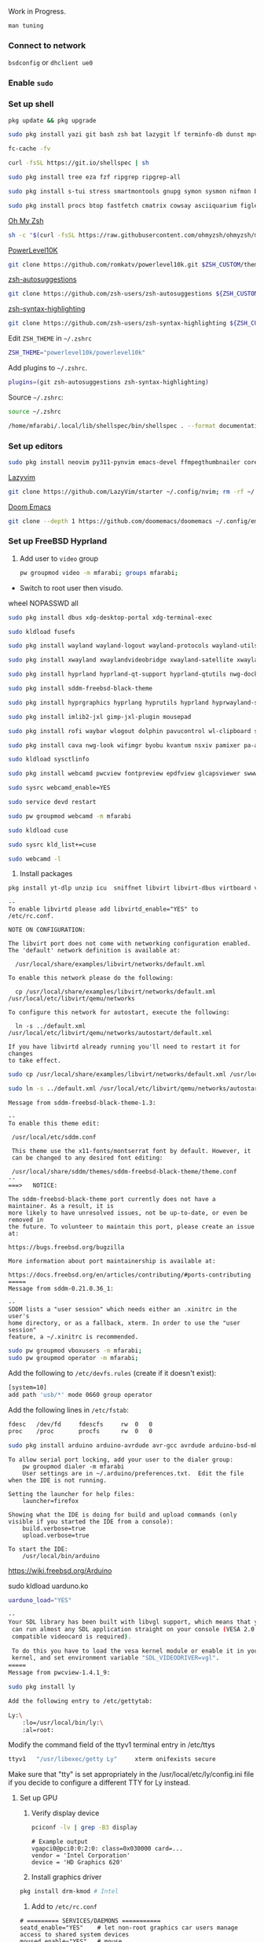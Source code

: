 Work in Progress.

=man tuning=

*** Connect to network

=bsdconfig= or =dhclient ue0=

*** Enable =sudo=

*** Set up shell
#+begin_src bash
pkg update && pkg upgrade
#+end_src

#+begin_src bash
sudo pkg install yazi git bash zsh bat lazygit lf terminfo-db dunst mpv direnv zellij markdown markdownfmt jetbrains-mono nerd-fonts noto-emoji npm vips docker docker-compose k9s
#+end_src

#+begin_src bash
fc-cache -fv
#+end_src

#+begin_src bash
curl -fsSL https://git.io/shellspec | sh
#+end_src

#+begin_src bash
sudo pkg install tree eza fzf ripgrep ripgrep-all
#+end_src

#+begin_src bash
sudo pkg install s-tui stress smartmontools gnupg symon sysmon nifmon batmon
#+end_src

#+begin_src bash
sudo pkg install procs btop fastfetch cmatrix cowsay asciiquarium figlet lolcat nyancat rgb-tui
#+end_src

[[https://ohmyz.sh/][Oh My Zsh]]
#+begin_src bash
sh -c "$(curl -fsSL https://raw.githubusercontent.com/ohmyzsh/ohmyzsh/master/tools/install.sh)"
#+end_src

[[https://github.com/romkatv/powerlevel10k][PowerLevel10K]]
#+begin_src bash
git clone https://github.com/romkatv/powerlevel10k.git $ZSH_CUSTOM/themes/powerlevel10k
#+end_src

[[https://github.com/zsh-users/zsh-autosuggestions][zsh-autosuggestions]]
#+begin_src bash
git clone https://github.com/zsh-users/zsh-autosuggestions ${ZSH_CUSTOM:-~/.oh-my-zsh/custom}/plugins/zsh-autosuggestions
#+end_src

[[https://github.com/zsh-users/zsh-syntax-highlighting][zsh-syntax-highlighting]]
#+begin_src bash
git clone https://github.com/zsh-users/zsh-syntax-highlighting ${ZSH_CUSTOM:-~/.oh-my-zsh/custom}/plugins/zsh-syntax-highlighting
#+end_src

Edit =ZSH_THEME= in =~/.zshrc=
#+begin_src bash
ZSH_THEME="powerlevel10k/powerlevel10k"
#+end_src

Add plugins to =~/.zshrc=.
#+begin_src bash
plugins=(git zsh-autosuggestions zsh-syntax-highlighting)
#+end_src

Source =~/.zshrc=:
#+begin_src bash
source ~/.zshrc
#+end_src

#+begin_src bash
/home/mfarabi/.local/lib/shellspec/bin/shellspec . --format documentation
#+end_src

*** Set up editors

#+begin_src bash
sudo pkg install neovim py311-pynvim emacs-devel ffmpegthumbnailer coreutils cmake poppler 7-zip aspell en-aspell aspell-ispell
#+end_src

[[https://www.lazyvim.org/installation][Lazyvim]]
#+begin_src bash
git clone https://github.com/LazyVim/starter ~/.config/nvim; rm -rf ~/.config/nvim/.git;
#+end_src

[[https://github.com/doomemacs/doomemacs?tab=readme-ov-file#install][Doom Emacs]]
#+begin_src bash
git clone --depth 1 https://github.com/doomemacs/doomemacs ~/.config/emacs; ~/.config/emacs/bin/doom install;
#+end_src

*** Set up FreeBSD Hyprland

1. Add user to =video= group
  #+begin_src bash
  pw groupmod video -m mfarabi; groups mfarabi;
  #+end_src

- Switch to root user then visudo.

wheel NOPASSWD all

#+begin_src bash
sudo pkg install dbus xdg-desktop-portal xdg-terminal-exec
#+end_src

#+begin_src bash
sudo kldload fusefs
#+end_src

#+begin_src bash
sudo pkg install wayland wayland-logout wayland-protocols wayland-utils qt6-wayland
#+end_src

#+begin_src bash
sudo pkg install xwayland xwaylandvideobridge xwayland-satellite xwayland-run
#+end_src

#+begin_src bash
sudo pkg install hyprland hyprland-qt-support hyprland-qtutils nwg-dock-hyprland xdg-desktop-portal-hyprland kitty
#+end_src

#+begin_src bash
sudo pkg install sddm-freebsd-black-theme
#+end_src

#+begin_src bash
sudo pkg install hyprgraphics hyprlang hyprutils hyprland hyprwayland-scanner hyprsunset hypridle hyprlock hyprpaper hyprpicker
#+end_src

#+begin_src bash
sudo pkg install imlib2-jxl gimp-jxl-plugin mousepad
#+end_src

#+begin_src bash
sudo pkg install rofi waybar wlogout dolphin pavucontrol wl-clipboard swaylock-effects
#+end_src

#+begin_src bash
sudo pkg install cava nwg-look wifimgr byobu kvantum nsxiv pamixer pa-applet wmwifi sddm aimage qimageblitz qt6-imageformats xloadimage terminal-image-viewer bsd-splash-changer bsdebfetch bsdinfo bsdsensors pwcbsd wmbsdbatt openconnect-freebsd-daemon viewglob sysctlview
#+end_src

#+begin_src bash
sudo kldload sysctlinfo
#+end_src

#+begin_src bash
sudo pkg install webcamd pwcview fontpreview epdfview glcapsviewer swww pango cairo pipewire grim slurp
#+end_src

#+begin_src bash
sudo sysrc webcamd_enable=YES
#+end_src
#+begin_src bash
sudo service devd restart
#+end_src
#+begin_src bash
sudo pw groupmod webcamd -m mfarabi
#+end_src
#+begin_src bash
sudo kldload cuse
#+end_src
#+begin_src bash
sudo sysrc kld_list+=cuse
#+end_src
#+begin_src bash
sudo webcamd -l
#+end_src

2. Install packages
#+begin_src bash
pkg install yt-dlp unzip icu  sniffnet libvirt libvirt-dbus virtboard virt-manager virt-viewer pkg_tree vlc texlive-full diskimage-tools kubectl minikube masscan caddy ezjail  gstreamer1 openscad-devel libudisks wireplumber security/portacl-rc virtualbox-ose qt5-sqldrivers-mysql qt5-sqldrivers-odbc qt5-sqldrivers-pgsql qt5-sqldrivers-sqlite2 qt5-sqldrivers-sqlite3 qt5-sqldrivers-tds netpbm
#+end_src

#+begin_src
--
To enable libvirtd please add libvirtd_enable="YES" to
/etc/rc.conf.

NOTE ON CONFIGURATION:

The libvirt port does not come with networking configuration enabled.
The 'default' network definition is available at:

  /usr/local/share/examples/libvirt/networks/default.xml

To enable this network please do the following:

  cp /usr/local/share/examples/libvirt/networks/default.xml /usr/local/etc/libvirt/qemu/networks

To configure this network for autostart, execute the following:

  ln -s ../default.xml /usr/local/etc/libvirt/qemu/networks/autostart/default.xml

If you have libvirtd already running you'll need to restart it for changes
to take effect.
#+end_src

#+begin_src bash
 sudo cp /usr/local/share/examples/libvirt/networks/default.xml /usr/local/etc/libvirt/qemu/networks
#+end_src

#+begin_src bash
sudo ln -s ../default.xml /usr/local/etc/libvirt/qemu/networks/autostart/default.xml
#+end_src

#+begin_src
Message from sddm-freebsd-black-theme-1.3:

--
To enable this theme edit:

 /usr/local/etc/sddm.conf

 This theme use the x11-fonts/montserrat font by default. However, it
 can be changed to any desired font editing:

 /usr/local/share/sddm/themes/sddm-freebsd-black-theme/theme.conf
--
===>   NOTICE:

The sddm-freebsd-black-theme port currently does not have a maintainer. As a result, it is
more likely to have unresolved issues, not be up-to-date, or even be removed in
the future. To volunteer to maintain this port, please create an issue at:

https://bugs.freebsd.org/bugzilla

More information about port maintainership is available at:

https://docs.freebsd.org/en/articles/contributing/#ports-contributing
=====
Message from sddm-0.21.0.36_1:

--
SDDM lists a "user session" which needs either an .xinitrc in the user's
home directory, or as a fallback, xterm. In order to use the "user session"
feature, a ~/.xinitrc is recommended.
#+end_src

#+begin_src bash
sudo pw groupmod vboxusers -m mfarabi;
sudo pw groupmod operator -m mfarabi;
#+end_src

Add the following to =/etc/devfs.rules= (create if it doesn't exist):
#+begin_src bash
[system=10]
add path 'usb/*' mode 0660 group operator
#+end_src

Add the following lines in =/etc/fstab=:

#+begin_src bash
fdesc	/dev/fd		fdescfs		rw	0	0
proc	/proc		procfs		rw	0	0
#+end_src

#+begin_src bash
sudo pkg install arduino arduino-avrdude avr-gcc avrdude arduino-bsd-mk arduino-core
#+end_src
#+begin_src
To allow serial port locking, add your user to the dialer group:
    pw groupmod dialer -m mfarabi
    User settings are in ~/.arduino/preferences.txt.  Edit the file
when the IDE is not running.

Setting the launcher for help files:
    launcher=firefox

Showing what the IDE is doing for build and upload commands (only
visible if you started the IDE from a console):
    build.verbose=true
    upload.verbose=true

To start the IDE:
    /usr/local/bin/arduino
#+end_src

https://wiki.freebsd.org/Arduino

sudo kldload uarduno.ko

#+begin_src bash
uarduno_load="YES"
#+end_src


#+begin_src bash
--
Your SDL library has been built with libvgl support, which means that you
 can run almost any SDL application straight on your console (VESA 2.0
 compatible videocard is required).

 To do this you have to load the vesa kernel module or enable it in your
 kernel, and set environment variable "SDL_VIDEODRIVER=vgl".
=====
Message from pwcview-1.4.1_9:
#+end_src

#+begin_src bash
sudo pkg install ly
#+end_src

#+begin_src bash
Add the following entry to /etc/gettytab:

Ly:\
	:lo=/usr/local/bin/ly:\
	:al=root:

#+end_src

Modify the command field of the ttyv1 terminal entry in /etc/ttys

#+begin_src bash
ttyv1   "/usr/libexec/getty Ly"     xterm onifexists secure
#+end_src

Make sure that "tty" is set appropriately in the /usr/local/etc/ly/config.ini file if
you decide to configure a different TTY for Ly instead.

**** Set up GPU

1. Verify display device
  #+begin_src bash
  pciconf -lv | grep -B3 display
  #+end_src

  #+begin_src
  # Example output
  vgapci0@pci0:0:2:0: class=0x030000 card=...
  vendor = 'Intel Corporation'
  device = 'HD Graphics 620'
  #+end_src

2. Install graphics driver
#+begin_src bash
pkg install drm-kmod # Intel
#+end_src

3. Add to =/etc/rc.conf=
#+begin_src
# ========= SERVICES/DAEMONS ===========
seatd_enable="YES"    # let non-root graphics car users manage access to shared system devices
moused_enable="YES"   # mouse
sshd_enable="YES"     # ssh
dbus_enable="YES"     # message bus and hardware abstraction
smartd_enable="YES"   # disk
sddm_enable="YES"     # login manager
libvirtd_enable="YES" # virtualization

# ========== KERNEL MODULES ============
kld_list="i915kms"  # kernel loadable modules - graphics

# ========== MESSAGES BUFFER ============
# net.local.stream.recvspace=65536
# net.local.stream.sendspace=65536
#+end_src

1. Modify in =/etc/ssh/sshd_config=
#+begin_src bash
PubkeyAuthentication yes
#+end_src

4. Add to =/boot/loader.conf=
#+begin_src bash
kern.vty=vt
#+end_src

5. Reboot system
#+begin_src bash
reboot
#+end_src

6. Verify DRM driver
#+begin_src bash
dmesg | grep drm; ls /dev/dri;
#+end_src

Expected:
#+begin_src
[drm] Initialized i915 ...
/dev/dri/card0
/dev/dri/renderD128
#+end_src

7. Start Hyprland
#+begin_src bash
# seatd-launch hyprland
hyprland
#+end_src


*** Other
#+begin_src bash
sudo pkg install systeroid sysctl-tui framework-system television pkg_search podman aichat ollama python ztop desktop-installer htop jtop ntopng nats-top mkdesktop portopscli sntop xdesktopwaves usbtop treetop toppler radeon top ghostscript netpbm redis wl-gammarelay-rs wl-mkbptr wl-screenrec networkmgr firefox gh ttyd sysutils/lazyssh qmk_hid realtek-re-kmod realtek-re-kmod198 linux-steam-utils win-proton libc6-shim tree-sitter tailscale languageclient-neovim firefox linux-bitwarden-cli mixertui audio/moc scrot wf-recorder tree-sitter-graph
#+end_src

#+begin_src bash
sudo pkg install texlive-full
#+end_src

#+begin_src bash
sudo pkg install
bandwhich
bmon
shfmt mu py311-offlineimap rubygem-neovim
hs-ShellCheck gnuplot
xclip wininfo # for emacs-everywhere
py311-grp # markdown preview
linux-discord
#+end_src

#+begin_src bash
sudo kldload snd_driver
#+end_src

#+begin_src bash
sudo kldload vmm
sudo ifconfig tap0 create
sudo sysctl net.link.tap.up_on_open=1
sudo ifconfig bridge0 create
sudo ifconfig bridge0 addm ue0 addm tap0 # change `ue0` to your preferred network interface
sudo ifconfig bridge0 up
sudo truncate -s 100G guest.img
sudo sh /usr/share/examples/bhyve/vmrun.sh -c 8 -m 48000M -t tap0 -d guest.img -i -I FreeBSD-14.3-RELEASE-amd64-bootonly.iso guestname
#+end_src

#+begin_src bash
sudo kldload nullfs
#+end_src


#+begin_src bash
sudo ya pkg add yazi-rs/plugins:{git,mime-ext,smart-enter,smart-filter,smart-paste,chmod,mount,toggle-pane,vcs-files,zoom}
#+end_src

#+begin_src bash
sudo pkg install go wget unzip
#+end_src

***** Resources:
- [[https://github.com/wisonye/freebsd-handbook/blob/master/chapters/install-hyprland.org][wisonye's Personal FreeBSD Handbook - Install Hyprland]]
- [[https://lemmy.world/post/1685763][Lenny Mackners - Run Hyprland on FreeBSD]]
- [[https://bugs.freebsd.org/bugzilla/show_bug.cgi?id=283123][i915kms regression issue]]


*** Attributions

DoomBSD borrows HEAVILY from the following projects:

- [[https://github.com/HyDE-Project/HyDE][HyDE]]
- [[https://github.com/doomemacs/doomemacs][Doom Emacs - Henrik Lissner]]
  - Reading the *Introduction* was a memorable experience and instantly had me hooked
  - DoomBSD is named in reference to this project and its philosophies
- [[https://gitlab.com/Zaney/zaneyos][ZaneyOS - Tyler Kelley]]
  - Incredibly well-structured NixOS modules and a shining example of good codebase architecture that's easily navigable
- [[https://www.lazyvim.org][LazyVim]]
